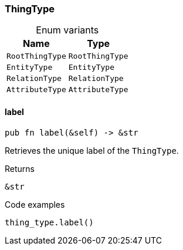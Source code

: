 [#_enum_ThingType]
=== ThingType

[caption=""]
.Enum variants
// tag::enum_constants[]
[cols="~,~"]
[options="header"]
|===
|Name |Type 
a| `RootThingType` a| `RootThingType`
a| `EntityType` a| `EntityType`
a| `RelationType` a| `RelationType`
a| `AttributeType` a| `AttributeType`
|===
// end::enum_constants[]

// tag::methods[]
[#_enum_ThingType_method_label]
==== label

[source,rust]
----
pub fn label(&self) -> &str
----

Retrieves the unique label of the ``ThingType``.

.Returns
[source,rust]
----
&str
----

.Code examples
[source,rust]
----
thing_type.label()
----

// end::methods[]

